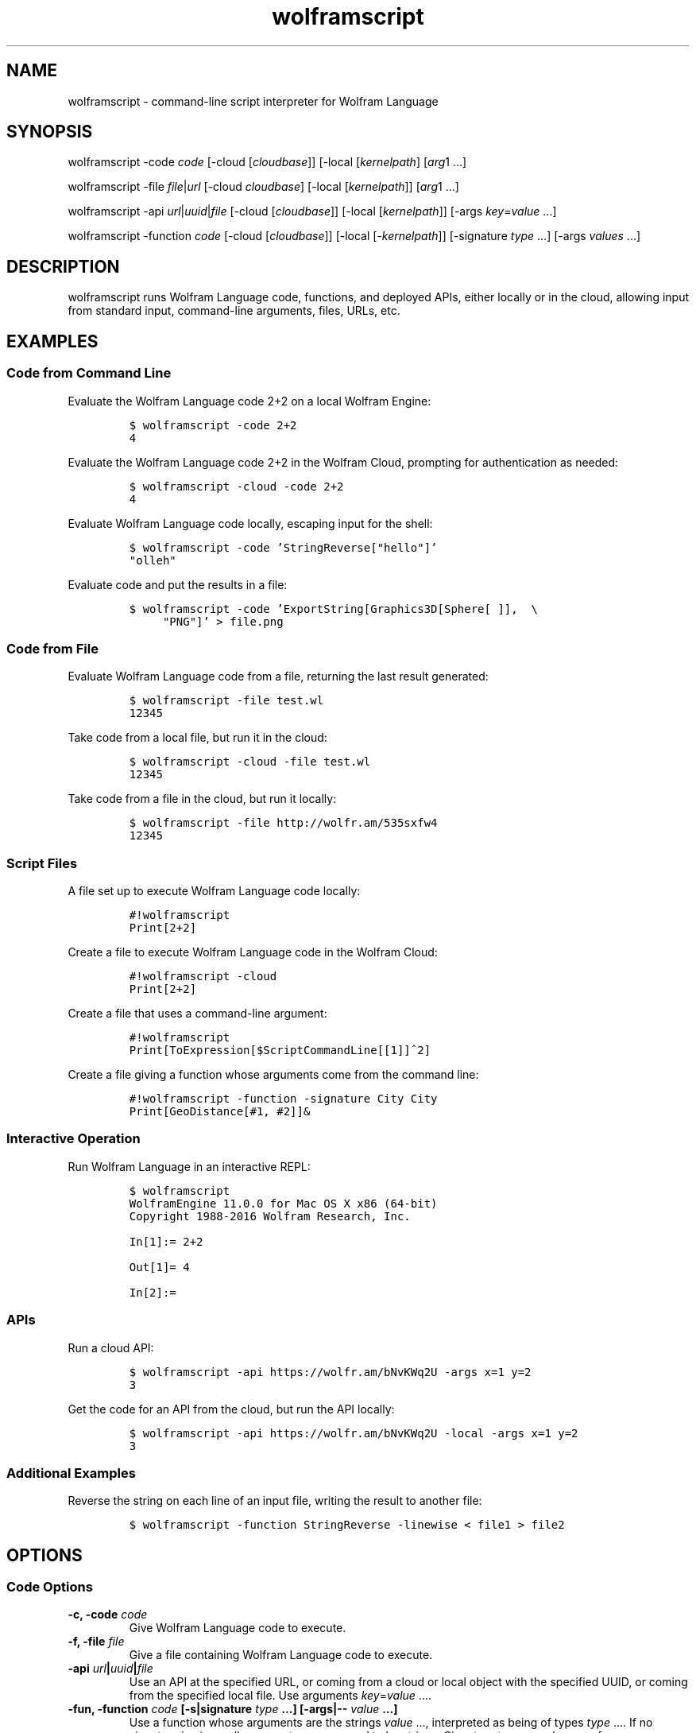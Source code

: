 .ad l
.TH wolframscript 1 \"May 2016\" \"Wolfram Research\"
.hy
.SH NAME
.PP
wolframscript \- command-line script interpreter for Wolfram Language
.SH SYNOPSIS
.PP
wolframscript -code \f[I]code\f[] [-cloud [\f[I]cloudbase\f[]]] [-local [\f[I]kernelpath\f[]] [\f[I]arg\f[]\*<1\*> ...]
.PP
wolframscript -file \f[I]file\f[]|\f[I]url\f[] [-cloud \f[I]cloudbase\f[]] [-local [\f[I]kernelpath\f[]]] [\f[I]arg\f[]\*<1\*> ...]
.PP
wolframscript -api \f[I]url\f[]|\f[I]uuid\f[]|\f[I]file\f[] [-cloud [\f[I]cloudbase\f[]]] [-local [\f[I]kernelpath\f[]]] [-args \f[I]key\f[]=\f[I]value\f[] ...]
.PP
wolframscript -function \f[I]code\f[] [-cloud [\f[I]cloudbase\f[]]] [-local [-\f[I]kernelpath\f[]]] [-signature \f[I]type\f[] ...] [-args \f[I]values\f[] ...]
.SH DESCRIPTION
.PP
wolframscript runs Wolfram Language code, functions, and deployed APIs, either locally or in the cloud, allowing input from standard input, command-line arguments, files, URLs, etc. 
.SH EXAMPLES
.SS Code from Command Line
.PP
Evaluate the Wolfram Language code 2+2 on a local Wolfram Engine:
.IP
.nf
\f[C]
$\ wolframscript\ \-code\ 2+2
4\f[]
.fi
.PP
Evaluate the Wolfram Language code 2+2 in the Wolfram Cloud, prompting for authentication as needed:
.IP
.nf
\f[C]
$\ wolframscript\ \-cloud\ \-code\ 2+2
4\f[]
.fi
.PP
Evaluate Wolfram Language code locally, escaping input for the shell:
.IP
.nf
\f[C]
$\ wolframscript\ \-code\ 'StringReverse["hello"]'
"olleh"\f[]
.fi
.PP
Evaluate code and put the results in a file:
.IP
.nf
\f[C]
$\ wolframscript\ \-code\ 'ExportString[Graphics3D[Sphere[\ ]],\ \ \\
\ \ \ \ \ "PNG"]'\ >\ file.png\f[]
.fi
.SS Code from File
.PP
Evaluate Wolfram Language code from a file, returning the last result generated:
.IP
.nf
\f[C]
$\ wolframscript\ \-file\ test.wl
12345\f[]
.fi
.PP
Take code from a local file, but run it in the cloud:
.IP
.nf
\f[C]
$\ wolframscript\ \-cloud\ \-file\ test.wl
12345\f[]
.fi
.PP
Take code from a file in the cloud, but run it locally:
.IP
.nf
\f[C]
$\ wolframscript\ \-file\ http://wolfr.am/535sxfw4
12345\f[]
.fi
.SS Script Files
.PP
A file set up to execute Wolfram Language code locally:
.IP
.nf
\f[C]
#!wolframscript
Print[2+2]\f[]
.fi
.PP
Create a file to execute Wolfram Language code in the Wolfram Cloud:
.IP
.nf
\f[C]
#!wolframscript\ \-cloud
Print[2+2]\f[]
.fi
.PP
Create a file that uses a command-line argument:
.IP
.nf
\f[C]
#!wolframscript
Print[ToExpression[$ScriptCommandLine[[1]]^2]\f[]
.fi
.PP
Create a file giving a function whose arguments come from the command line:
.IP
.nf
\f[C]
#!wolframscript\ \-function\ \-signature\ City\ City
Print[GeoDistance[#1,\ #2]]&\f[]
.fi
.SS Interactive Operation
.PP
Run Wolfram Language in an interactive REPL:
.IP
.nf
\f[C]
$\ wolframscript
WolframEngine\ 11.0.0\ for\ Mac\ OS\ X\ x86\ (64\-bit)
Copyright\ 1988\-2016\ Wolfram\ Research,\ Inc.

In[1]:=\ 2+2

Out[1]=\ 4

In[2]:=\ \f[]
.fi
.SS APIs
.PP
Run a cloud API:
.IP
.nf
\f[C]
$\ wolframscript\ \-api\ https://wolfr.am/bNvKWq2U\ \-args\ x=1\ y=2
3\f[]
.fi
.PP
Get the code for an API from the cloud, but run the API locally:
.IP
.nf
\f[C]
$\ wolframscript\ \-api\ https://wolfr.am/bNvKWq2U\ \-local\ \-args\ x=1\ y=2
3\f[]
.fi
.SS Additional Examples
.PP
Reverse the string on each line of an input file, writing the result to another file:
.IP
.nf
\f[C]
$\ wolframscript\ \-function\ StringReverse\ \-linewise\ <\ file1\ >\ file2\ \f[]
.fi
.SH OPTIONS
.SS Code Options
.TP
\f[B]-c, -code \f[I]code\f[]\f[]
Give Wolfram Language code to execute.
.TP
\f[B]-f, -file \f[I]file\f[]\f[]
Give a file containing Wolfram Language code to execute.
.TP
\f[B]-api \f[I]url\f[]|\f[I]uuid\f[]|\f[I]file\f[]\f[]
Use an API at the specified URL, or coming from a cloud or local object with the specified UUID, or coming from the specified local file. Use arguments \f[I]key\f[]=\f[I]value\f[] ....
.TP
\f[B]-fun, -function \f[I]code\f[] [-s|signature \f[I]type\f[] ...] [-args|-- \f[I]value\f[] ...]\f[]
Use a function whose arguments are the strings \f[I]value\f[] …, interpreted as being of types \f[I]type\f[] …. If no signature is given, all arguments are assumed to be strings. Signature types can be any of \f[B]$InterpreterTypes\f[].
.SS Execution Options
.TP
\f[B]-o, -cloud [\f[I]cloudbase\f[]]\f[]
Execute code in the cloud, using the specified cloud base. By default, \f[I]cloudbase\f[] is http://wolframcloud.com.
.TP
\f[B]-l, -local [\f[I]kernelpath\f[]]\f[]
Execute code locally, using the specified path to the Wolfram Engine kernel.
.TP
\f[B]-format [type]\f[]
Specify the format in which to give output.
.TP
\f[B]-linewise\f[]
Execute code on each line of standard input that is read.
.TP
\f[B]-print [all]\f[]
When running a script, print the result from executing the last line of the script, or each line if all is given.
.TP
\f[B]-timeout \f[I]seconds\f[] [\f[I]value\f[]]\f[]
Specify the number of seconds to allow for execution. Return \f[I]value\f[] if the time is exceeded.
.TP
\f[B]-v, -verbose\f[]
Print additional information during execution.
.SS Utility Options
.TP
\f[B]-h, -help\f[]
Print help text.
.TP
\f[B]-auth, -authenticate [\f[I]wolframid\f[] [\f[I]password\f[]]] [-cloud \f[I]cloudbase\f[]]\f[]
Authenticate with the cloud, specifying a particular Wolfram ID and password, and prompting if they are not given. Different authentication can be specified for different clouds.
.TP
\f[B]-config, -configure [\f[I]key\f[]=\f[I]value\f[] ...]\f[]
Configure wolframscript by specifying values for particular configuration variables keys.
.TP
\f[B]-disconnect [-cloud \f[I]cloudbase\f[]]\f[]
Disconnect from the cloud, removing authentication information.
.SH DETAILS
.SS Wolfram Language Scripts
.PP
All standard options can be used in #!wolframscript scripts.
.PP
With #!wolframscript -function ..., each argument to the function can be given on the script command line.
.PP
With #!wolframscript -api ..., the parameters of the API can be given on the script command line in the form -key \f[I]value\f[] ....
.PP
The exit code from executing a script can be specified using \f[B]Exit\f[][\f[I]code\f[]].
.PP
Without -print, no output will be sent to stdout unless this is explicitly done using \f[B]Print\f[][\f[I]expr\f[]].
.PP
With the option -print, the result from the last line in the script is sent to stdout.
.PP
With the option -print all, results from each line in the script are sent to stdout when they are generated.
.PP
The -linewise option can be used to run the script multiple times, taking a single line of stdin as input each time.
.SS Command-Line Input
.PP
Input given to a script on standard input can be accessed in Wolfram Language code using \f[B]$ScriptInputString\f[].
.PP
Arguments given on the command line can be accessed using \f[B]$ScriptCommandLine\f[].
.SS Output Formatting
.PP
The default setting for \f[B]TotalWidth\f[] is \f[B]Infinity\f[].
.SS API Parameters
.PP
If an API supports extended parameters such as x-url, x-format, and _timeout, these can be given in wolframscript -api.
.SS Code Location
.PP
In wolframscript -api \f[I]uuid\f[], \f[B]LocalObject\f[]["uuid"] is used if it exists, otherwise \f[B]CloudObject\f[]["uuid"].
.SH FILES
.PP
Configuration file:
.SH WOLFRAM LANGUAGE VARIABLES
The following variables are set when wolframscript begins execution.
.TP
\f[B]$CommandLine\f[]
A list of strings giving the complete command line used.
.TP
\f[B]$ScriptCommandLine\f[]
A list of command-line arguments intended for the script being run. These come after options given with -\f[I]option\f[].
.SH ENVIRONMENT VARIABLES
.TP
\f[B]WOLFRAMSCRIPT_AUTHENTICATIONPATH\f[]
The path to files storing authentication information.
.TP
\f[B]WOLFRAMSCRIPT_CONFIGURATIONPATH\f[]
The path to files storing persistent configuration information.
.TP
\f[B]WOLFRAMSCRIPT_CLOUDBASE\f[]
The default cloud base to use in wolframscript.
.TP
\f[B]WOLFRAMSCRIPT_KERNELPATH\f[]
The path to the default local Wolfram Engine kernel executable.
 